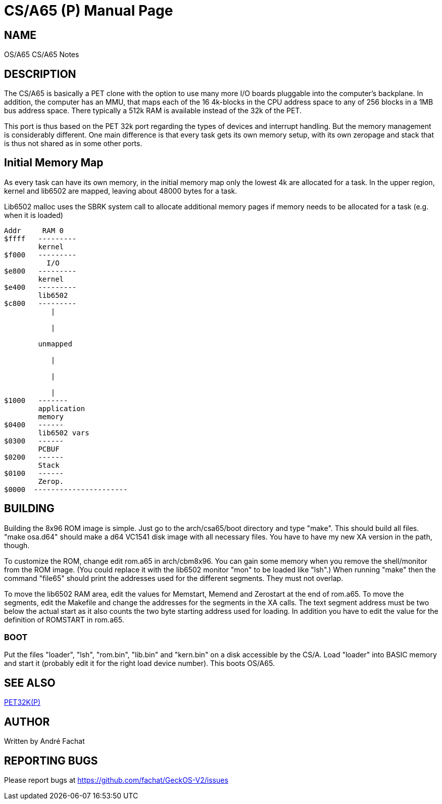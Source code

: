 = CS/A65 (P)
:doctype: manpage

== NAME
OS/A65 CS/A65 Notes

== DESCRIPTION
The CS/A65 is basically a PET clone with the option to use many more I/O boards
pluggable into the computer's backplane.
In addition, the computer has an MMU, that maps each of the 16 4k-blocks in the CPU address space to any of 256 blocks in a 1MB bus address space.
There typically a 512k RAM is available instead of the 32k of the PET.

This port is thus based on the PET 32k port regarding the types of devices and interrupt handling. But the memory management is considerably different.
One main difference is that every task gets its own memory setup, with its own zeropage and stack that is thus not shared as in some other ports.

== Initial Memory Map

As every task can have its own memory, in the initial memory map only the lowest 4k are allocated for a task. In the upper region, kernel
and lib6502 are mapped, leaving about 48000 bytes for a task.

Lib6502 malloc uses the SBRK system call to allocate additional memory pages if memory needs to be allocated for a task (e.g. when it is loaded)

----
Addr     RAM 0    
$ffff   ---------
        kernel  
$f000   ---------         
          I/O 
$e800   ---------
        kernel
$e400   ---------
        lib6502
$c800   ---------          
           |    
            
           |    
               
        unmapped 
             
           |   

           |  

           |  
$1000   -------
        application 
        memory    
$0400   ------         
        lib6502 vars
$0300   ------  
        PCBUF
$0200   ------    
        Stack    
$0100   ------   
        Zerop.
$0000  ----------------------
----

== BUILDING
Building the 8x96 ROM image is simple. Just go to the arch/csa65/boot
directory and type "make". This should build all files.
"make osa.d64" should make a d64 VC1541 disk image with all necessary files.
You have to have my new XA version in the path, though.

To customize the ROM, change edit rom.a65 in arch/cbm8x96. You can gain some
memory when you remove the shell/monitor from the ROM image.
(You could replace it with the lib6502 monitor "mon" to be loaded like
"lsh".)
When running "make" then the command "file65" should print the addresses
used for the different segments. They must not overlap. 

To move the lib6502 RAM area, edit the values for +Memstart, Memend+
and +Zerostart+ at the end of rom.a65.
To move the segments, edit the Makefile and change the addresses for the 
segments in the XA calls. The text segment address must be two below
the actual start as it also counts the two byte starting address used
for loading. In addition you have to edit the value for the definition
of ROMSTART in rom.a65.

=== BOOT
Put the files "loader", "lsh", "rom.bin", "lib.bin" and "kern.bin" on a disk accessible by the 
CS/A. Load "loader" into BASIC memory and start it (probably edit 
it for the right load device number). This boots OS/A65. 

== SEE ALSO
link:pet32k.p.adoc[PET32K(P)]

== AUTHOR
Written by André Fachat

== REPORTING BUGS
Please report bugs at https://github.com/fachat/GeckOS-V2/issues

